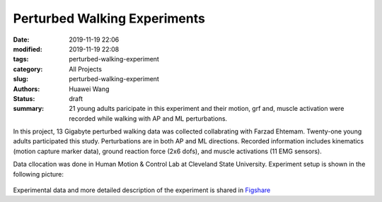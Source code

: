 Perturbed Walking Experiments
#############################
:date: 2019-11-19 22:06
:modified: 2019-11-19 22:08
:tags: perturbed-walking-experiment
:category: All Projects
:slug: perturbed-walking-experiment
:authors: Huawei Wang
:status: draft
:summary: 21 young adults paricipate in this experiment and their motion, grf and, muscle activation were recorded while walking with AP and ML perturbations.

In this project, 13 Gigabyte perturbed walking data was collected collabrating with Farzad Ehtemam. Twenty-one young adults participated this study. Perturbations
are in both AP and ML directions. Recorded information includes kinematics (motion capture marker data), ground reaction force (2x6 dofs), and muscle activations (11 EMG sensors).

Data cllocation was done in Human Motion & Control Lab at Cleveland State University. Experiment setup is shown in the following picture:

    .. figure:: /images/PerturbedWalkingExperiment/ExperimentSetting.png
        :width: 600px
        :align: center
        :alt: alternate text
        :figclass: align-center

Experimental data and more detailed description of the experiment is shared in `Figshare <https://figshare.com/account/home#/projects/71858>`_

 





